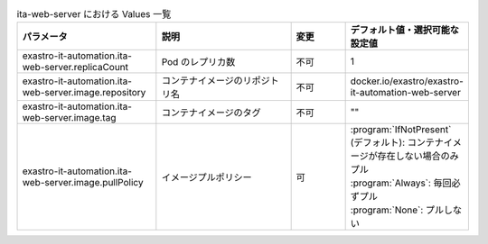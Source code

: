 
.. list-table:: ita-web-server における Values 一覧
   :widths: 25 25 10 20
   :header-rows: 1
   :align: left
   :class: filter-table

   * - パラメータ
     - 説明
     - 変更
     - デフォルト値・選択可能な設定値
   * - exastro-it-automation.ita-web-server.replicaCount
     - Pod のレプリカ数
     - 不可
     - 1
   * - exastro-it-automation.ita-web-server.image.repository
     - コンテナイメージのリポジトリ名
     - 不可
     - docker.io/exastro/exastro-it-automation-web-server
   * - exastro-it-automation.ita-web-server.image.tag
     - コンテナイメージのタグ
     - 不可
     - ""
   * - exastro-it-automation.ita-web-server.image.pullPolicy
     - イメージプルポリシー
     - 可
     - | :program:`IfNotPresent` (デフォルト): コンテナイメージが存在しない場合のみプル
       | :program:`Always`: 毎回必ずプル
       | :program:`None`: プルしない

